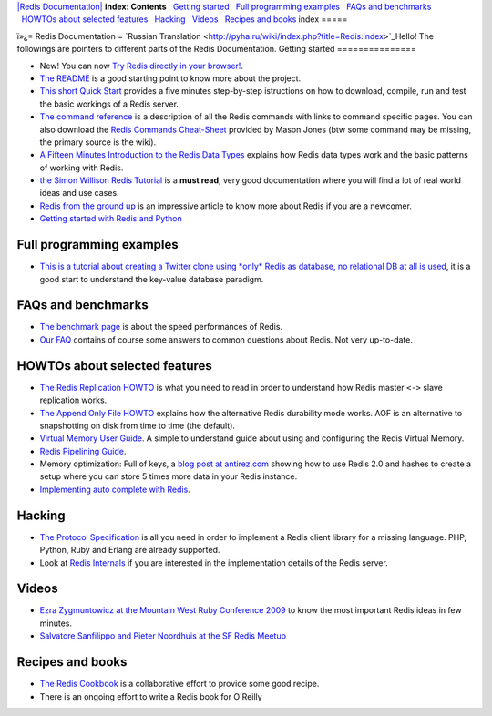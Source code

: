 `|Redis Documentation| <index.html>`_
**index: Contents**
  `Getting started <#Getting%20started>`_
  `Full programming examples <#Full%20programming%20examples>`_
  `FAQs and benchmarks <#FAQs%20and%20benchmarks>`_
  `HOWTOs about selected features <#HOWTOs%20about%20selected%20features>`_
  `Hacking <#Hacking>`_
  `Videos <#Videos>`_
  `Recipes and books <#Recipes%20and%20books>`_
index
=====

ï»¿= Redis Documentation =
`Russian Translation <http://pyha.ru/wiki/index.php?title=Redis:index>`_Hello!
The followings are pointers to different parts of the Redis
Documentation.
Getting started
===============


-  New! You can now
   `Try Redis directly in your browser! <http://try.redis-db.com>`_.
-  `The README <README.html>`_ is a good starting point to know
   more about the project.
-  `This short Quick Start <QuickStart.html>`_ provides a five
   minutes step-by-step istructions on how to download, compile, run
   and test the basic workings of a Redis server.
-  `The command reference <CommandReference.html>`_ is a
   description of all the Redis commands with links to command
   specific pages. You can also download the
   `Redis Commands Cheat-Sheet <http://go2.wordpress.com/?id=725X1342&site=masonoise.wordpress.com&url=http://masonoise.files.wordpress.com/2010/03/redis-cheatsheet-v1.pdf>`_
   provided by Mason Jones (btw some command may be missing, the
   primary source is the wiki).
-  `A Fifteen Minutes Introduction to the Redis Data Types <IntroductionToRedisDataTypes.html>`_
   explains how Redis data types work and the basic patterns of
   working with Redis.
-  `the Simon Willison Redis Tutorial <http://simonwillison.net/static/2010/redis-tutorial/>`_
   is a **must read**, very good documentation where you will find a
   lot of real world ideas and use cases.
-  `Redis from the ground up <http://blog.mjrusso.com/2010/10/17/redis-from-the-ground-up.html>`_
   is an impressive article to know more about Redis if you are a
   newcomer.
-  `Getting started with Redis and Python <http://playnice.ly/blog/2010/10/19/getting-started-redis-python/>`_

Full programming examples
=========================


-  `This is a tutorial about creating a Twitter clone using \*only\* Redis as database, no relational DB at all is used <TwitterAlikeExample.html>`_,
   it is a good start to understand the key-value database paradigm.

FAQs and benchmarks
===================


-  `The benchmark page <Benchmarks.html>`_ is about the speed
   performances of Redis.
-  `Our FAQ <FAQ.html>`_ contains of course some answers to common
   questions about Redis. Not very up-to-date.

HOWTOs about selected features
==============================


-  `The Redis Replication HOWTO <ReplicationHowto.html>`_ is what
   you need to read in order to understand how Redis master ``<->``
   slave replication works.
-  `The Append Only File HOWTO <AppendOnlyFileHowto.html>`_
   explains how the alternative Redis durability mode works. AOF is an
   alternative to snapshotting on disk from time to time (the
   default).
-  `Virtual Memory User Guide <VirtualMemoryUserGuide.html>`_. A
   simple to understand guide about using and configuring the Redis
   Virtual Memory.
-  `Redis Pipelining Guide <RedisPipelining.html>`_.
-  Memory optimization: Full of keys, a
   `blog post at antirez.com <http://antirez.com/post/redis-weekly-update-7.html>`_
   showing how to use Redis 2.0 and hashes to create a setup where you
   can store 5 times more data in your Redis instance.
-  `Implementing auto complete with Redis <http://antirez.com/post/autocomplete-with-redis.html>`_.

Hacking
=======


-  `The Protocol Specification <ProtocolSpecification.html>`_ is
   all you need in order to implement a Redis client library for a
   missing language. PHP, Python, Ruby and Erlang are already
   supported.
-  Look at `Redis Internals <RedisInternals.html>`_ if you are
   interested in the implementation details of the Redis server.

Videos
======


-  `Ezra Zygmuntowicz at the Mountain West Ruby Conference 2009 <http://confreaks.net/videos/62-mwrc2009-redis-key-value-nirvana>`_
   to know the most important Redis ideas in few minutes.
-  `Salvatore Sanfilippo and Pieter Noordhuis at the SF Redis Meetup <http://www.ustream.tv/recorded/7855635>`_

Recipes and books
=================


-  `The Redis Cookbook <http://www.rediscookbook.org/>`_ is a
   collaborative effort to provide some good recipe.
-  There is an ongoing effort to write a Redis book for O'Reilly

.. |Redis Documentation| image:: redis.png
